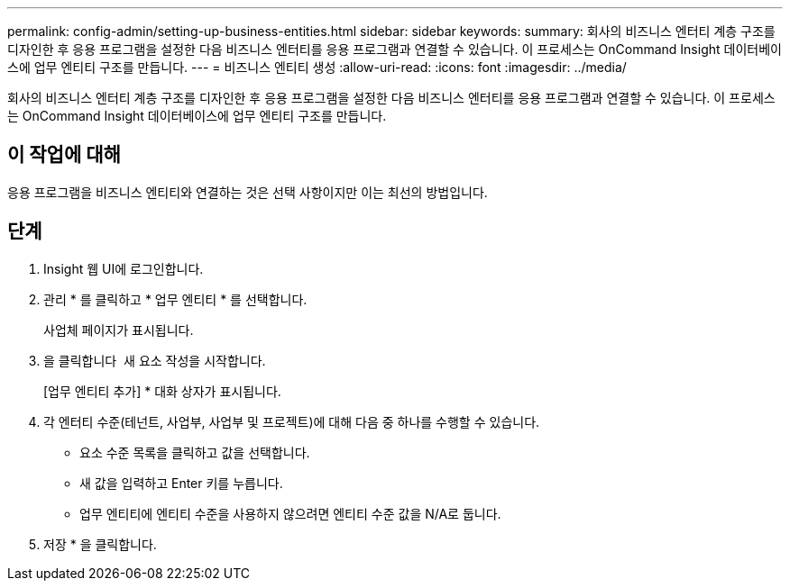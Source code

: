 ---
permalink: config-admin/setting-up-business-entities.html 
sidebar: sidebar 
keywords:  
summary: 회사의 비즈니스 엔터티 계층 구조를 디자인한 후 응용 프로그램을 설정한 다음 비즈니스 엔터티를 응용 프로그램과 연결할 수 있습니다. 이 프로세스는 OnCommand Insight 데이터베이스에 업무 엔티티 구조를 만듭니다. 
---
= 비즈니스 엔티티 생성
:allow-uri-read: 
:icons: font
:imagesdir: ../media/


[role="lead"]
회사의 비즈니스 엔터티 계층 구조를 디자인한 후 응용 프로그램을 설정한 다음 비즈니스 엔터티를 응용 프로그램과 연결할 수 있습니다. 이 프로세스는 OnCommand Insight 데이터베이스에 업무 엔티티 구조를 만듭니다.



== 이 작업에 대해

응용 프로그램을 비즈니스 엔티티와 연결하는 것은 선택 사항이지만 이는 최선의 방법입니다.



== 단계

. Insight 웹 UI에 로그인합니다.
. 관리 * 를 클릭하고 * 업무 엔티티 * 를 선택합니다.
+
사업체 페이지가 표시됩니다.

. 을 클릭합니다 image:../media/add-annotation-icon.gif[""] 새 요소 작성을 시작합니다.
+
[업무 엔티티 추가] * 대화 상자가 표시됩니다.

. 각 엔터티 수준(테넌트, 사업부, 사업부 및 프로젝트)에 대해 다음 중 하나를 수행할 수 있습니다.
+
** 요소 수준 목록을 클릭하고 값을 선택합니다.
** 새 값을 입력하고 Enter 키를 누릅니다.
** 업무 엔티티에 엔티티 수준을 사용하지 않으려면 엔티티 수준 값을 N/A로 둡니다.


. 저장 * 을 클릭합니다.

